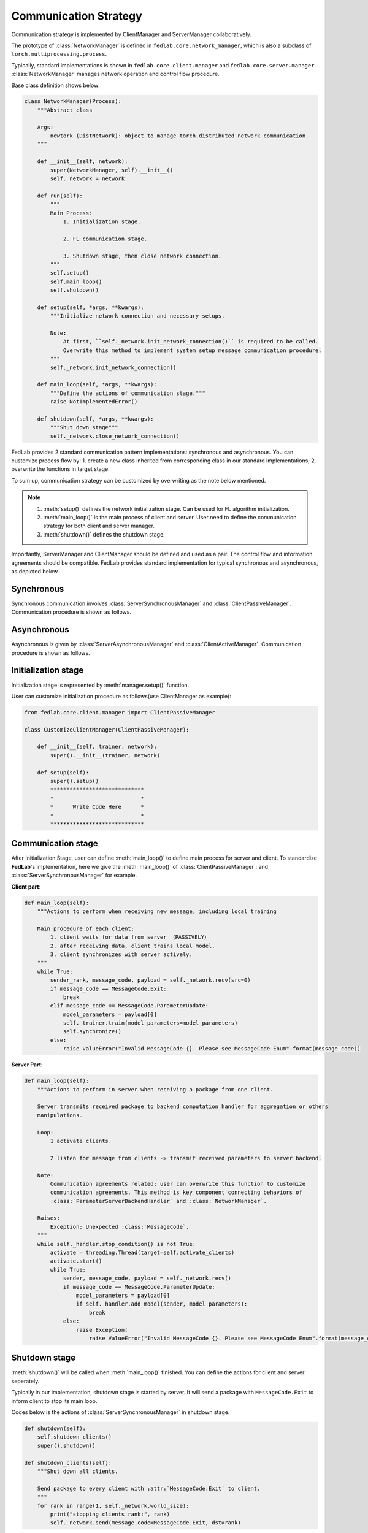 .. _tutorial2:

**********************
Communication Strategy
**********************

Communication strategy is implemented by ClientManager and ServerManager collaboratively.

The prototype of :class:`NetworkManager` is defined in ``fedlab.core.network_manager``, which is also a subclass of ``torch.multiprocessing.process``.

Typically, standard implementations is shown in ``fedlab.core.client.manager`` and ``fedlab.core.server.manager``. :class:`NetworkManager` manages network operation and control flow procedure.

Base class definition shows below:

.. code-block:: python

    class NetworkManager(Process):
        """Abstract class

        Args:
            newtork (DistNetwork): object to manage torch.distributed network communication.
        """

        def __init__(self, network):
            super(NetworkManager, self).__init__()
            self._network = network

        def run(self):
            """
            Main Process:
                1. Initialization stage.

                2. FL communication stage.

                3. Shutdown stage, then close network connection.
            """
            self.setup()
            self.main_loop()
            self.shutdown()

        def setup(self, *args, **kwargs):
            """Initialize network connection and necessary setups.

            Note:
                At first, ``self._network.init_network_connection()`` is required to be called.
                Overwrite this method to implement system setup message communication procedure.
            """
            self._network.init_network_connection()

        def main_loop(self, *args, **kwargs):
            """Define the actions of communication stage."""
            raise NotImplementedError()

        def shutdown(self, *args, **kwargs):
            """Shut down stage"""
            self._network.close_network_connection()

FedLab provides 2 standard communication pattern implementations: synchronous and asynchronous. You can customize process flow by: 1. create a new class inherited from corresponding class in our standard implementations; 2. overwrite the functions in target stage.

To sum up, communication strategy can be customized by overwriting as the note below mentioned.

.. note::

    1. :meth:`setup()` defines the network initialization stage. Can be used for FL algorithm initialization.
    2. :meth:`main_loop()` is the main process of client and server. User need to define the communication strategy for both client and server manager.
    3. :meth:`shutdown()` defines the shutdown stage.

Importantly, ServerManager and ClientManager should be defined and used as a pair. The control flow and information agreements should be compatible. FedLab provides standard implementation for typical synchronous and asynchronous, as depicted below.

Synchronous
============

Synchronous communication involves :class:`ServerSynchronousManager` and :class:`ClientPassiveManager`. Communication procedure is shown as follows.

.. image:: ../../imgs/fedlab-synchronous.svg
    :align: center
    :class: only-light

.. image:: ../../imgs/fedlab-synchronous-dark.svg
    :align: center
    :class: only-dark

Asynchronous
=============

Asynchronous is given by :class:`ServerAsynchronousManager` and :class:`ClientActiveManager`. Communication
procedure is shown as follows.

.. image:: ../../imgs/fedlab-asynchronous.svg
    :align: center
    :class: only-light

.. image:: ../../imgs/fedlab-asynchronous-dark.svg
    :align: center
    :class: only-dark

Initialization stage
====================

Initialization stage is represented by :meth:`manager.setup()` function.

User can customize initialization procedure as follows(use ClientManager as example):

.. code-block:: python

    from fedlab.core.client.manager import ClientPassiveManager

    class CustomizeClientManager(ClientPassiveManager):

        def __init__(self, trainer, network):
            super().__init__(trainer, network)

        def setup(self):
            super().setup()
            *****************************
            *                           *
            *      Write Code Here      *
            *                           *
            *****************************
    
Communication stage
===================

After Initialization Stage, user can define :meth:`main_loop()` to define main process for server and client. To standardize
**FedLab**'s implementation, here we give the :meth:`main_loop()` of :class:`ClientPassiveManager`: and :class:`ServerSynchronousManager` for example.


**Client part**:

.. code-block:: python

    def main_loop(self):
        """Actions to perform when receiving new message, including local training

        Main procedure of each client:
            1. client waits for data from server （PASSIVELY）
            2. after receiving data, client trains local model.
            3. client synchronizes with server actively.
        """
        while True:
            sender_rank, message_code, payload = self._network.recv(src=0)
            if message_code == MessageCode.Exit:
                break
            elif message_code == MessageCode.ParameterUpdate:
                model_parameters = payload[0]
                self._trainer.train(model_parameters=model_parameters)
                self.synchronize()
            else:
                raise ValueError("Invalid MessageCode {}. Please see MessageCode Enum".format(message_code))


**Server Part**:

.. code-block:: python

    def main_loop(self):
        """Actions to perform in server when receiving a package from one client.

        Server transmits received package to backend computation handler for aggregation or others
        manipulations.

        Loop:
            1 activate clients.

            2 listen for message from clients -> transmit received parameters to server backend.

        Note:
            Communication agreements related: user can overwrite this function to customize
            communication agreements. This method is key component connecting behaviors of
            :class:`ParameterServerBackendHandler` and :class:`NetworkManager`.

        Raises:
            Exception: Unexpected :class:`MessageCode`.
        """
        while self._handler.stop_condition() is not True:
            activate = threading.Thread(target=self.activate_clients)
            activate.start()
            while True:
                sender, message_code, payload = self._network.recv()
                if message_code == MessageCode.ParameterUpdate:
                    model_parameters = payload[0]
                    if self._handler.add_model(sender, model_parameters):
                        break
                else:
                    raise Exception(
                        raise ValueError("Invalid MessageCode {}. Please see MessageCode Enum".format(message_code))

Shutdown stage
=================

:meth:`shutdown()` will be called when :meth:`main_loop()` finished. You can define the actions for client and server seperately.

Typically in our implementation, shutdown stage is started by server. It will send a package with ``MessageCode.Exit`` to
inform client to stop its main loop.


Codes below is the actions of :class:`ServerSynchronousManager` in shutdown stage.

.. code-block:: python

    def shutdown(self):
        self.shutdown_clients()
        super().shutdown()

    def shutdown_clients(self):
        """Shut down all clients.

        Send package to every client with :attr:`MessageCode.Exit` to client.
        """
        for rank in range(1, self._network.world_size):
            print("stopping clients rank:", rank)
            self._network.send(message_code=MessageCode.Exit, dst=rank)

.. note::

    The scale module of **FedLab** is a communication strategy re-definition to both ClientManager and ServerManager. Please see the source code in fedlab/core/{client or server}/scale/manager.py (It it really simple. We did nothing but add a map function from rank to client id).

